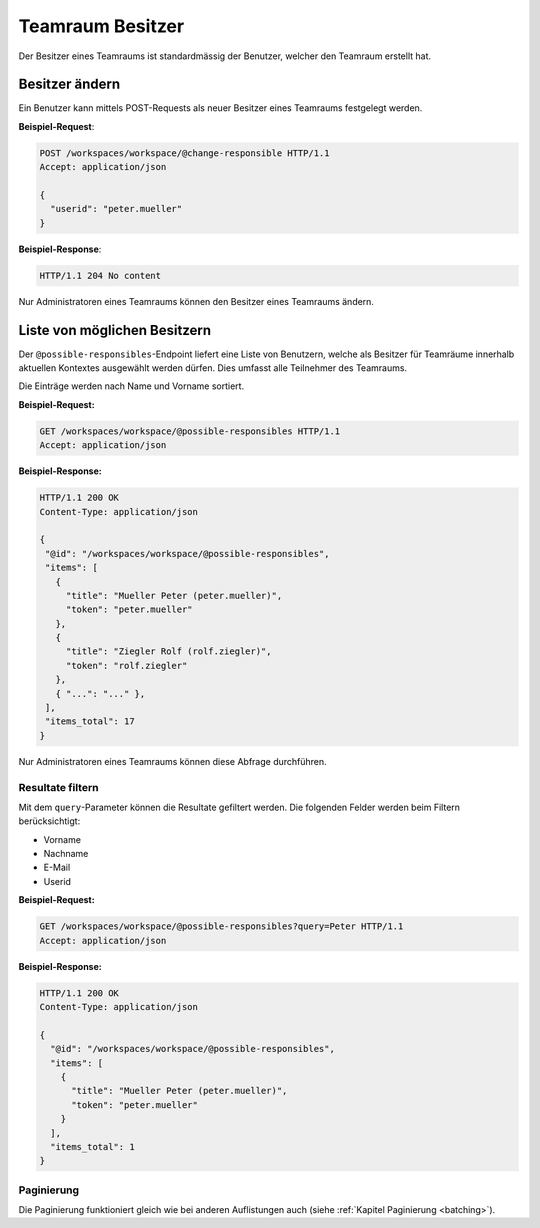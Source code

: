 .. _workspace_responsible:

Teamraum Besitzer
=================

Der Besitzer eines Teamraums ist standardmässig der Benutzer, welcher den Teamraum erstellt hat.

Besitzer ändern
---------------

Ein Benutzer kann mittels POST-Requests als neuer Besitzer eines Teamraums festgelegt werden.

**Beispiel-Request**:

.. sourcecode:: http

   POST /workspaces/workspace/@change-responsible HTTP/1.1
   Accept: application/json

   {
     "userid": "peter.mueller"
   }

**Beispiel-Response**:

.. sourcecode:: http

   HTTP/1.1 204 No content

Nur Administratoren eines Teamraums können den Besitzer eines Teamraums ändern.

Liste von möglichen Besitzern
-----------------------------

Der ``@possible-responsibles``-Endpoint liefert eine Liste von Benutzern, welche als Besitzer für Teamräume innerhalb
aktuellen Kontextes ausgewählt werden dürfen. Dies umfasst alle Teilnehmer des Teamraums.

Die Einträge werden nach Name und Vorname sortiert.

**Beispiel-Request:**

.. sourcecode:: http

   GET /workspaces/workspace/@possible-responsibles HTTP/1.1
   Accept: application/json


**Beispiel-Response:**

.. sourcecode:: http

   HTTP/1.1 200 OK
   Content-Type: application/json

   {
    "@id": "/workspaces/workspace/@possible-responsibles",
    "items": [
      {
        "title": "Mueller Peter (peter.mueller)",
        "token": "peter.mueller"
      },
      {
        "title": "Ziegler Rolf (rolf.ziegler)",
        "token": "rolf.ziegler"
      },
      { "...": "..." },
    ],
    "items_total": 17
   }

Nur Administratoren eines Teamraums können diese Abfrage durchführen.

Resultate filtern
~~~~~~~~~~~~~~~~~

Mit dem ``query``-Parameter können die Resultate gefiltert werden. Die folgenden Felder werden beim Filtern berücksichtigt:

- Vorname
- Nachname
- E-Mail
- Userid


**Beispiel-Request:**

.. sourcecode:: http

   GET /workspaces/workspace/@possible-responsibles?query=Peter HTTP/1.1
   Accept: application/json


**Beispiel-Response:**

.. sourcecode:: http

   HTTP/1.1 200 OK
   Content-Type: application/json

   {
     "@id": "/workspaces/workspace/@possible-responsibles",
     "items": [
       {
         "title": "Mueller Peter (peter.mueller)",
         "token": "peter.mueller"
       }
     ],
     "items_total": 1
   }

Paginierung
~~~~~~~~~~~

Die Paginierung funktioniert gleich wie bei anderen Auflistungen auch (siehe :ref:`Kapitel Paginierung <batching>`).
